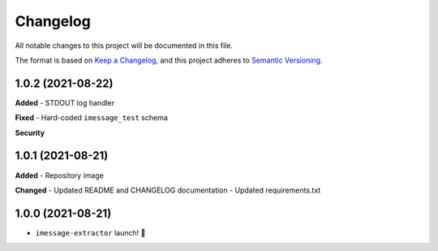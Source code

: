 =========
Changelog
=========

All notable changes to this project will be documented in this file.

The format is based on `Keep a Changelog <https://keepachangelog.com/en/1.0.0/>`_\ ,
and this project adheres to `Semantic Versioning <https://semver.org/spec/v2.0.0.html>`_.


.. raw:: html


.. V.V.V (YYYY-MM-DD)
.. ------------------
.. **Added**

.. **Changed**

.. **Deprecated**

.. **Removed**

.. **Fixed**

.. **Security**

1.0.2 (2021-08-22)
------------------
**Added**
- STDOUT log handler

**Fixed**
- Hard-coded ``imessage_test`` schema

**Security**

1.0.1 (2021-08-21)
------------------
**Added**
- Repository image

**Changed**
- Updated README and CHANGELOG documentation
- Updated requirements.txt

1.0.0 (2021-08-21)
------------------
- ``imessage-extractor`` launch! 🚀

.. image:: graphics/rocket.gif
